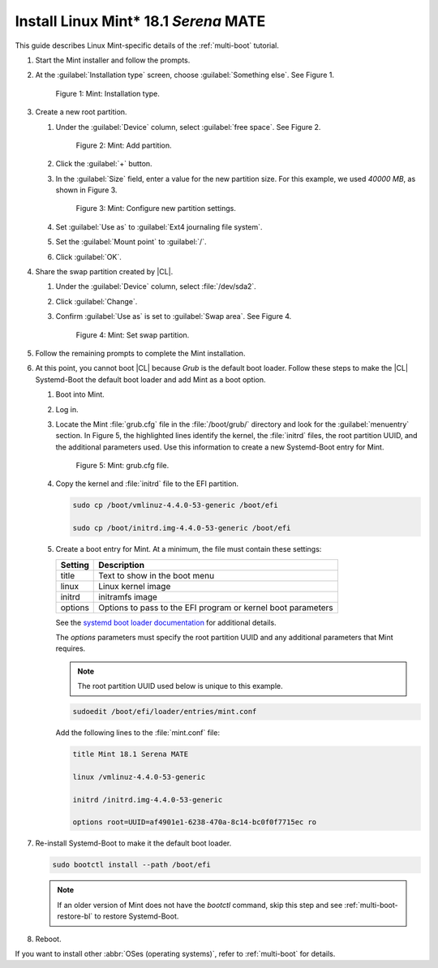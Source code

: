 .. _multi-boot-mint:

Install Linux Mint\* 18.1 *Serena* MATE
#######################################

This guide describes Linux Mint-specific details of the :ref:`multi-boot`
tutorial.

#. Start the Mint installer and follow the prompts.

#. At the :guilabel:`Installation type` screen, choose
   :guilabel:`Something else`. See Figure 1.

   .. figure:: figures/multi-boot-mint-1.png

      Figure 1: Mint: Installation type.

#. Create a new root partition.

   #. Under the :guilabel:`Device` column, select :guilabel:`free space`. See
      Figure 2.

      .. figure:: figures/multi-boot-mint-2.png

         Figure 2: Mint: Add partition.

   #. Click the :guilabel:`+` button.

   #. In the :guilabel:`Size` field, enter a value for the new partition
      size. For this example, we used *40000 MB*, as shown in Figure 3.

      .. figure:: figures/multi-boot-mint-3.png

         Figure 3: Mint: Configure new partition settings.

   #. Set :guilabel:`Use as` to :guilabel:`Ext4 journaling file system`.

   #. Set the :guilabel:`Mount point` to :guilabel:`/`.

   #. Click :guilabel:`OK`.

#. Share the swap partition created by |CL|.

   #. Under the :guilabel:`Device` column, select :file:`/dev/sda2`.

   #. Click :guilabel:`Change`.

   #. Confirm :guilabel:`Use as` is set to :guilabel:`Swap area`. See Figure 4.

      .. figure:: figures/multi-boot-mint-4.png

         Figure 4: Mint: Set swap partition.

#. Follow the remaining prompts to complete the Mint installation.

#. At this point, you cannot boot |CL| because `Grub`
   is the default boot loader. Follow these steps to make the |CL|
   Systemd-Boot the default boot loader and add Mint as a boot option.

   #. Boot into Mint.

   #. Log in.

   #. Locate the Mint :file:`grub.cfg` file in the :file:`/boot/grub/`
      directory and look for the :guilabel:`menuentry` section. In Figure 5, the
      highlighted lines identify the kernel, the :file:`initrd` files, the root
      partition UUID, and the additional parameters used. Use this information
      to create a new Systemd-Boot entry for Mint.

      .. figure:: figures/multi-boot-mint-5.png

         Figure 5: Mint: grub.cfg file.

   #. Copy the kernel and :file:`initrd` file to the EFI partition.

      .. code-block:: bash

         sudo cp /boot/vmlinuz-4.4.0-53-generic /boot/efi

         sudo cp /boot/initrd.img-4.4.0-53-generic /boot/efi

   #. Create a boot entry for Mint. At a minimum, the file must contain
      these settings:

      +---------+------------------------------------+
      | Setting | Description                        |
      +=========+====================================+
      | title   | Text to show in the boot menu      |
      +---------+------------------------------------+
      | linux   | Linux kernel image                 |
      +---------+------------------------------------+
      | initrd  | initramfs image                    |
      +---------+------------------------------------+
      | options | Options to pass to the EFI program |
      |         | or kernel boot parameters          |
      +---------+------------------------------------+

      See the `systemd boot loader documentation`_ for additional
      details.

      The *options* parameters must specify the root partition UUID and
      any additional parameters that Mint requires.

      .. note:: The root partition UUID used below is unique to this example.

      .. code-block:: bash

         sudoedit /boot/efi/loader/entries/mint.conf

      Add the following lines to the :file:`mint.conf` file:

      .. code-block:: console

         title Mint 18.1 Serena MATE

         linux /vmlinuz-4.4.0-53-generic

         initrd /initrd.img-4.4.0-53-generic

         options root=UUID=af4901e1-6238-470a-8c14-bc0f0f7715ec ro

#. Re-install Systemd-Boot to make it the default boot loader.

   .. code-block:: bash

      sudo bootctl install --path /boot/efi

   .. note::
      If an older version of Mint does not have the `bootctl` command,
      skip this step and see :ref:`multi-boot-restore-bl` to restore
      Systemd-Boot.

#. Reboot.

If you want to install other :abbr:`OSes (operating systems)`, refer to
:ref:`multi-boot` for details.


.. _systemd boot loader documentation:
   https://wiki.archlinux.org/index.php/Systemd-boot
